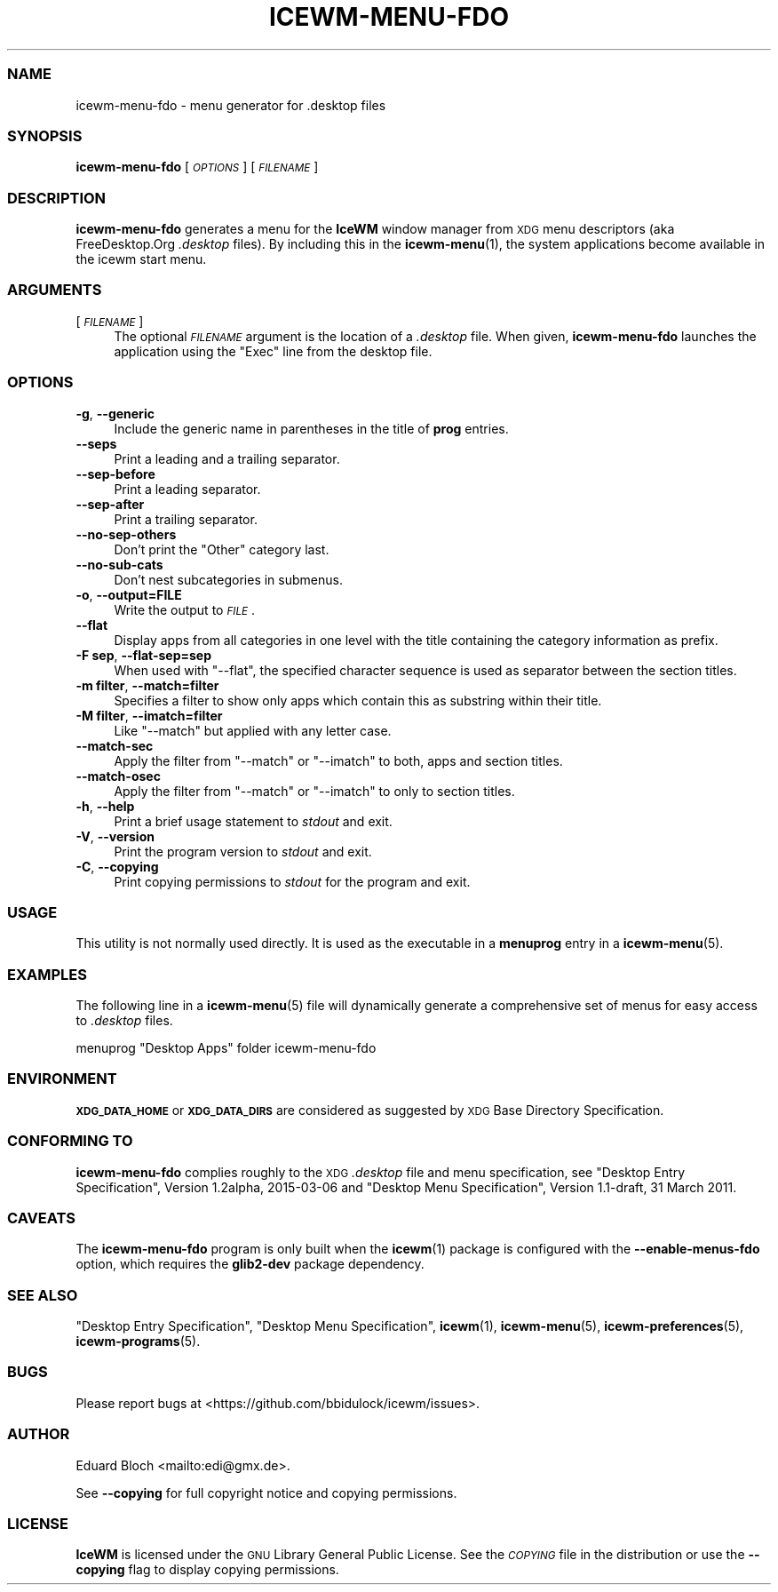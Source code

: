 .\" Automatically generated by Pod::Man 4.14 (Pod::Simple 3.43)
.\"
.\" Standard preamble:
.\" ========================================================================
.de Sp \" Vertical space (when we can't use .PP)
.if t .sp .5v
.if n .sp
..
.de Vb \" Begin verbatim text
.ft CW
.nf
.ne \\$1
..
.de Ve \" End verbatim text
.ft R
.fi
..
.\" Set up some character translations and predefined strings.  \*(-- will
.\" give an unbreakable dash, \*(PI will give pi, \*(L" will give a left
.\" double quote, and \*(R" will give a right double quote.  \*(C+ will
.\" give a nicer C++.  Capital omega is used to do unbreakable dashes and
.\" therefore won't be available.  \*(C` and \*(C' expand to `' in nroff,
.\" nothing in troff, for use with C<>.
.tr \(*W-
.ds C+ C\v'-.1v'\h'-1p'\s-2+\h'-1p'+\s0\v'.1v'\h'-1p'
.ie n \{\
.    ds -- \(*W-
.    ds PI pi
.    if (\n(.H=4u)&(1m=24u) .ds -- \(*W\h'-12u'\(*W\h'-12u'-\" diablo 10 pitch
.    if (\n(.H=4u)&(1m=20u) .ds -- \(*W\h'-12u'\(*W\h'-8u'-\"  diablo 12 pitch
.    ds L" ""
.    ds R" ""
.    ds C` ""
.    ds C' ""
'br\}
.el\{\
.    ds -- \|\(em\|
.    ds PI \(*p
.    ds L" ``
.    ds R" ''
.    ds C`
.    ds C'
'br\}
.\"
.\" Escape single quotes in literal strings from groff's Unicode transform.
.ie \n(.g .ds Aq \(aq
.el       .ds Aq '
.\"
.\" If the F register is >0, we'll generate index entries on stderr for
.\" titles (.TH), headers (.SH), subsections (.SS), items (.Ip), and index
.\" entries marked with X<> in POD.  Of course, you'll have to process the
.\" output yourself in some meaningful fashion.
.\"
.\" Avoid warning from groff about undefined register 'F'.
.de IX
..
.nr rF 0
.if \n(.g .if rF .nr rF 1
.if (\n(rF:(\n(.g==0)) \{\
.    if \nF \{\
.        de IX
.        tm Index:\\$1\t\\n%\t"\\$2"
..
.        if !\nF==2 \{\
.            nr % 0
.            nr F 2
.        \}
.    \}
.\}
.rr rF
.\"
.\" Accent mark definitions (@(#)ms.acc 1.5 88/02/08 SMI; from UCB 4.2).
.\" Fear.  Run.  Save yourself.  No user-serviceable parts.
.    \" fudge factors for nroff and troff
.if n \{\
.    ds #H 0
.    ds #V .8m
.    ds #F .3m
.    ds #[ \f1
.    ds #] \fP
.\}
.if t \{\
.    ds #H ((1u-(\\\\n(.fu%2u))*.13m)
.    ds #V .6m
.    ds #F 0
.    ds #[ \&
.    ds #] \&
.\}
.    \" simple accents for nroff and troff
.if n \{\
.    ds ' \&
.    ds ` \&
.    ds ^ \&
.    ds , \&
.    ds ~ ~
.    ds /
.\}
.if t \{\
.    ds ' \\k:\h'-(\\n(.wu*8/10-\*(#H)'\'\h"|\\n:u"
.    ds ` \\k:\h'-(\\n(.wu*8/10-\*(#H)'\`\h'|\\n:u'
.    ds ^ \\k:\h'-(\\n(.wu*10/11-\*(#H)'^\h'|\\n:u'
.    ds , \\k:\h'-(\\n(.wu*8/10)',\h'|\\n:u'
.    ds ~ \\k:\h'-(\\n(.wu-\*(#H-.1m)'~\h'|\\n:u'
.    ds / \\k:\h'-(\\n(.wu*8/10-\*(#H)'\z\(sl\h'|\\n:u'
.\}
.    \" troff and (daisy-wheel) nroff accents
.ds : \\k:\h'-(\\n(.wu*8/10-\*(#H+.1m+\*(#F)'\v'-\*(#V'\z.\h'.2m+\*(#F'.\h'|\\n:u'\v'\*(#V'
.ds 8 \h'\*(#H'\(*b\h'-\*(#H'
.ds o \\k:\h'-(\\n(.wu+\w'\(de'u-\*(#H)/2u'\v'-.3n'\*(#[\z\(de\v'.3n'\h'|\\n:u'\*(#]
.ds d- \h'\*(#H'\(pd\h'-\w'~'u'\v'-.25m'\f2\(hy\fP\v'.25m'\h'-\*(#H'
.ds D- D\\k:\h'-\w'D'u'\v'-.11m'\z\(hy\v'.11m'\h'|\\n:u'
.ds th \*(#[\v'.3m'\s+1I\s-1\v'-.3m'\h'-(\w'I'u*2/3)'\s-1o\s+1\*(#]
.ds Th \*(#[\s+2I\s-2\h'-\w'I'u*3/5'\v'-.3m'o\v'.3m'\*(#]
.ds ae a\h'-(\w'a'u*4/10)'e
.ds Ae A\h'-(\w'A'u*4/10)'E
.    \" corrections for vroff
.if v .ds ~ \\k:\h'-(\\n(.wu*9/10-\*(#H)'\s-2\u~\d\s+2\h'|\\n:u'
.if v .ds ^ \\k:\h'-(\\n(.wu*10/11-\*(#H)'\v'-.4m'^\v'.4m'\h'|\\n:u'
.    \" for low resolution devices (crt and lpr)
.if \n(.H>23 .if \n(.V>19 \
\{\
.    ds : e
.    ds 8 ss
.    ds o a
.    ds d- d\h'-1'\(ga
.    ds D- D\h'-1'\(hy
.    ds th \o'bp'
.    ds Th \o'LP'
.    ds ae ae
.    ds Ae AE
.\}
.rm #[ #] #H #V #F C
.\" ========================================================================
.\"
.IX Title "ICEWM-MENU-FDO 1"
.TH ICEWM-MENU-FDO 1 "2022-11-02" "icewm 3.2.0" "User Commands"
.\" For nroff, turn off justification.  Always turn off hyphenation; it makes
.\" way too many mistakes in technical documents.
.if n .ad l
.nh
.SS "\s-1NAME\s0"
.IX Subsection "NAME"
.Vb 1
\& icewm\-menu\-fdo \- menu generator for .desktop files
.Ve
.SS "\s-1SYNOPSIS\s0"
.IX Subsection "SYNOPSIS"
\&\fBicewm-menu-fdo\fR [\fI\s-1OPTIONS\s0\fR] [\fI\s-1FILENAME\s0\fR]
.SS "\s-1DESCRIPTION\s0"
.IX Subsection "DESCRIPTION"
\&\fBicewm-menu-fdo\fR generates a menu for the \fBIceWM\fR window manager
from \s-1XDG\s0 menu descriptors (aka FreeDesktop.Org \fI.desktop\fR files).
By including this in the \fBicewm\-menu\fR\|(1), the system applications
become available in the icewm start menu.
.SS "\s-1ARGUMENTS\s0"
.IX Subsection "ARGUMENTS"
.IP "[\fI\s-1FILENAME\s0\fR]" 4
.IX Item "[FILENAME]"
The optional \fI\s-1FILENAME\s0\fR argument is the location of a \fI.desktop\fR file.
When given, \fBicewm-menu-fdo\fR launches the application using the \f(CW\*(C`Exec\*(C'\fR
line from the desktop file.
.SS "\s-1OPTIONS\s0"
.IX Subsection "OPTIONS"
.IP "\fB\-g\fR, \fB\-\-generic\fR" 4
.IX Item "-g, --generic"
Include the generic name in parentheses in the title of \fBprog\fR entries.
.IP "\fB\-\-seps\fR" 4
.IX Item "--seps"
Print a leading and a trailing separator.
.IP "\fB\-\-sep\-before\fR" 4
.IX Item "--sep-before"
Print a leading separator.
.IP "\fB\-\-sep\-after\fR" 4
.IX Item "--sep-after"
Print a trailing separator.
.IP "\fB\-\-no\-sep\-others\fR" 4
.IX Item "--no-sep-others"
Don't print the \f(CW\*(C`Other\*(C'\fR category last.
.IP "\fB\-\-no\-sub\-cats\fR" 4
.IX Item "--no-sub-cats"
Don't nest subcategories in submenus.
.IP "\fB\-o\fR, \fB\-\-output=FILE\fR" 4
.IX Item "-o, --output=FILE"
Write the output to \fI\s-1FILE\s0\fR.
.IP "\fB\-\-flat\fR" 4
.IX Item "--flat"
Display apps from all categories in one level with the title containing
the category information as prefix.
.IP "\fB\-F sep\fR, \fB\-\-flat\-sep=sep\fR" 4
.IX Item "-F sep, --flat-sep=sep"
When used with \f(CW\*(C`\-\-flat\*(C'\fR, the specified character sequence is used as
separator between the section titles.
.IP "\fB\-m filter\fR, \fB\-\-match=filter\fR" 4
.IX Item "-m filter, --match=filter"
Specifies a filter to show only apps which contain this as substring
within their title.
.IP "\fB\-M filter\fR, \fB\-\-imatch=filter\fR" 4
.IX Item "-M filter, --imatch=filter"
Like \f(CW\*(C`\-\-match\*(C'\fR but applied with any letter case.
.IP "\fB\-\-match\-sec\fR" 4
.IX Item "--match-sec"
Apply the filter from \f(CW\*(C`\-\-match\*(C'\fR or \f(CW\*(C`\-\-imatch\*(C'\fR to both, apps and
section titles.
.IP "\fB\-\-match\-osec\fR" 4
.IX Item "--match-osec"
Apply the filter from \f(CW\*(C`\-\-match\*(C'\fR or \f(CW\*(C`\-\-imatch\*(C'\fR to only to section titles.
.IP "\fB\-h\fR, \fB\-\-help\fR" 4
.IX Item "-h, --help"
Print a brief usage statement to \fIstdout\fR and exit.
.IP "\fB\-V\fR, \fB\-\-version\fR" 4
.IX Item "-V, --version"
Print the program version to \fIstdout\fR and exit.
.IP "\fB\-C\fR, \fB\-\-copying\fR" 4
.IX Item "-C, --copying"
Print copying permissions to \fIstdout\fR for the program and exit.
.SS "\s-1USAGE\s0"
.IX Subsection "USAGE"
This utility is not normally used directly. It is used as the
executable in a \fBmenuprog\fR entry in a \fBicewm\-menu\fR\|(5).
.SS "\s-1EXAMPLES\s0"
.IX Subsection "EXAMPLES"
The following line in a \fBicewm\-menu\fR\|(5) file will dynamically generate
a comprehensive set of menus for easy access to \fI.desktop\fR files.
.PP
.Vb 1
\&    menuprog "Desktop Apps" folder icewm\-menu\-fdo
.Ve
.SS "\s-1ENVIRONMENT\s0"
.IX Subsection "ENVIRONMENT"
\&\fB\s-1XDG_DATA_HOME\s0\fR or \fB\s-1XDG_DATA_DIRS\s0\fR are considered as suggested by \s-1XDG\s0
Base Directory Specification.
.SS "\s-1CONFORMING TO\s0"
.IX Subsection "CONFORMING TO"
\&\fBicewm-menu-fdo\fR complies roughly to the \s-1XDG\s0 \fI.desktop\fR file and menu
specification, see \*(L"Desktop Entry Specification\*(R", Version 1.2alpha,
2015\-03\-06 and \*(L"Desktop Menu Specification\*(R", Version 1.1\-draft, 31
March 2011.
.SS "\s-1CAVEATS\s0"
.IX Subsection "CAVEATS"
The \fBicewm-menu-fdo\fR program is only built when the \fBicewm\fR\|(1) package
is configured with the \fB\-\-enable\-menus\-fdo\fR option, which requires the
\&\fBglib2\-dev\fR package dependency.
.SS "\s-1SEE ALSO\s0"
.IX Subsection "SEE ALSO"
\&\*(L"Desktop Entry Specification\*(R",
\&\*(L"Desktop Menu Specification\*(R",
\&\fBicewm\fR\|(1),
\&\fBicewm\-menu\fR\|(5),
\&\fBicewm\-preferences\fR\|(5),
\&\fBicewm\-programs\fR\|(5).
.SS "\s-1BUGS\s0"
.IX Subsection "BUGS"
Please report bugs at <https://github.com/bbidulock/icewm/issues>.
.SS "\s-1AUTHOR\s0"
.IX Subsection "AUTHOR"
Eduard Bloch <mailto:edi@gmx.de>.
.PP
See \fB\-\-copying\fR for full copyright notice and copying permissions.
.SS "\s-1LICENSE\s0"
.IX Subsection "LICENSE"
\&\fBIceWM\fR is licensed under the \s-1GNU\s0 Library General Public License.
See the \fI\s-1COPYING\s0\fR file in the distribution or use the \fB\-\-copying\fR flag
to display copying permissions.
